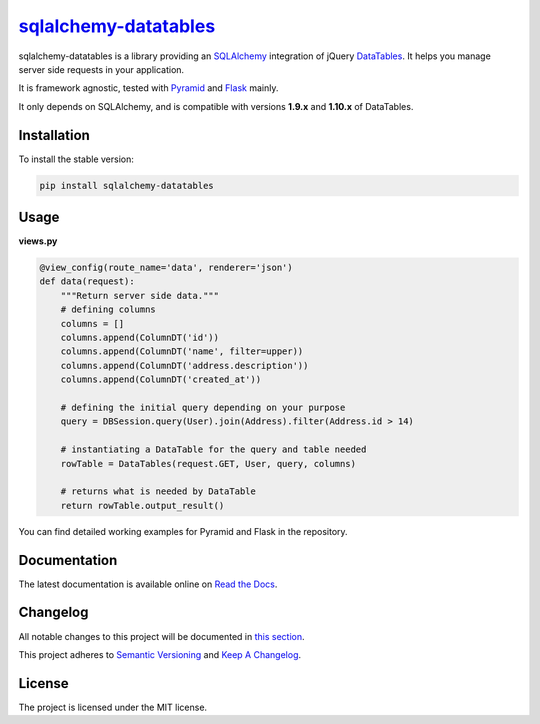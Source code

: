 =================================================================
`sqlalchemy-datatables <http://sqlalchemy-datatables.rtfd.org/>`_
=================================================================

sqlalchemy-datatables is a library providing an `SQLAlchemy <http://www.sqlalchemy.org/>`_ integration of jQuery `DataTables <http://datatables.net/>`_. It helps you manage server side requests in your application.

It is framework agnostic, tested with `Pyramid <http://www.pylonsproject.org/>`_ and `Flask <http://flask.pocoo.org/>`_ mainly.

It only depends on SQLAlchemy, and is compatible with versions **1.9.x** and **1.10.x** of DataTables.

|Build Status| |PyPi Version| |PyPi Downloads| |Code Quality| |Coveralls|

.. |Build Status| image:: https://img.shields.io/travis/Pegase745/sqlalchemy-datatables.svg?style=flat-square
    :target: https://travis-ci.org/Pegase745/sqlalchemy-datatables

.. |PyPi Version| image:: https://img.shields.io/pypi/v/sqlalchemy-datatables.svg?style=flat-square
    :target: https://pypi.python.org/pypi/sqlalchemy-datatables/

.. |PyPi Downloads| image:: https://img.shields.io/pypi/dm/sqlalchemy-datatables.svg?style=flat-square
    :target: https://pypi.python.org/pypi/sqlalchemy-datatables/

.. |Code Quality| image:: https://img.shields.io/scrutinizer/g/Pegase745/sqlalchemy-datatables.svg?style=flat-square
    :target: https://scrutinizer-ci.com/g/Pegase745/sqlalchemy-datatables

.. |Coveralls| image:: https://img.shields.io/coveralls/Pegase745/sqlalchemy-datatables.svg?style=flat-square
    :target: https://coveralls.io/r/Pegase745/sqlalchemy-datatables

Installation
------------

To install the stable version:

.. code-block:: bash

    pip install sqlalchemy-datatables


Usage
-----

**views.py**

.. code-block:: python

    @view_config(route_name='data', renderer='json')
    def data(request):
        """Return server side data."""
        # defining columns
        columns = []
        columns.append(ColumnDT('id'))
        columns.append(ColumnDT('name', filter=upper))
        columns.append(ColumnDT('address.description'))
        columns.append(ColumnDT('created_at'))

        # defining the initial query depending on your purpose
        query = DBSession.query(User).join(Address).filter(Address.id > 14)

        # instantiating a DataTable for the query and table needed
        rowTable = DataTables(request.GET, User, query, columns)

        # returns what is needed by DataTable
        return rowTable.output_result()


You can find detailed working examples for Pyramid and Flask in the repository.

Documentation
-------------

The latest documentation is available online on `Read the Docs <http://sqlalchemy-datatables.readthedocs.org/en/latest/>`_.

Changelog
---------

All notable changes to this project will be documented in `this section <CHANGELOG.rst>`_.

This project adheres to `Semantic Versioning <http://semver.org/>`_ and `Keep A Changelog <http://keepachangelog.com/>`_.

License
-------

The project is licensed under the MIT license.